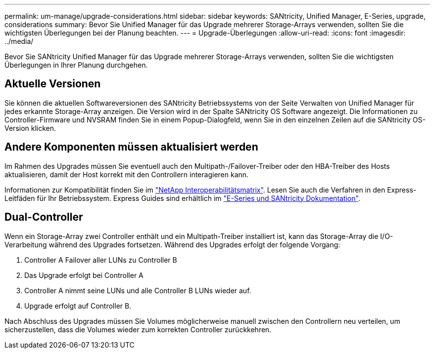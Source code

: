 ---
permalink: um-manage/upgrade-considerations.html 
sidebar: sidebar 
keywords: SANtricity, Unified Manager, E-Series, upgrade, considerations 
summary: Bevor Sie Unified Manager für das Upgrade mehrerer Storage-Arrays verwenden, sollten Sie die wichtigsten Überlegungen bei der Planung beachten. 
---
= Upgrade-Überlegungen
:allow-uri-read: 
:icons: font
:imagesdir: ../media/


[role="lead"]
Bevor Sie SANtricity Unified Manager für das Upgrade mehrerer Storage-Arrays verwenden, sollten Sie die wichtigsten Überlegungen in Ihrer Planung durchgehen.



== Aktuelle Versionen

Sie können die aktuellen Softwareversionen des SANtricity Betriebssystems von der Seite Verwalten von Unified Manager für jedes erkannte Storage-Array anzeigen. Die Version wird in der Spalte SANtricity OS Software angezeigt. Die Informationen zu Controller-Firmware und NVSRAM finden Sie in einem Popup-Dialogfeld, wenn Sie in den einzelnen Zeilen auf die SANtricity OS-Version klicken.



== Andere Komponenten müssen aktualisiert werden

Im Rahmen des Upgrades müssen Sie eventuell auch den Multipath-/Failover-Treiber oder den HBA-Treiber des Hosts aktualisieren, damit der Host korrekt mit den Controllern interagieren kann.

Informationen zur Kompatibilität finden Sie im https://imt.netapp.com/matrix/#welcome["NetApp Interoperabilitätsmatrix"^]. Lesen Sie auch die Verfahren in den Express-Leitfäden für Ihr Betriebssystem. Express Guides sind erhältlich im https://docs.netapp.com/us-en/e-series/index.html["E-Series und SANtricity Dokumentation"^].



== Dual-Controller

Wenn ein Storage-Array zwei Controller enthält und ein Multipath-Treiber installiert ist, kann das Storage-Array die I/O-Verarbeitung während des Upgrades fortsetzen. Während des Upgrades erfolgt der folgende Vorgang:

. Controller A Failover aller LUNs zu Controller B
. Das Upgrade erfolgt bei Controller A
. Controller A nimmt seine LUNs und alle Controller B LUNs wieder auf.
. Upgrade erfolgt auf Controller B.


Nach Abschluss des Upgrades müssen Sie Volumes möglicherweise manuell zwischen den Controllern neu verteilen, um sicherzustellen, dass die Volumes wieder zum korrekten Controller zurückkehren.

